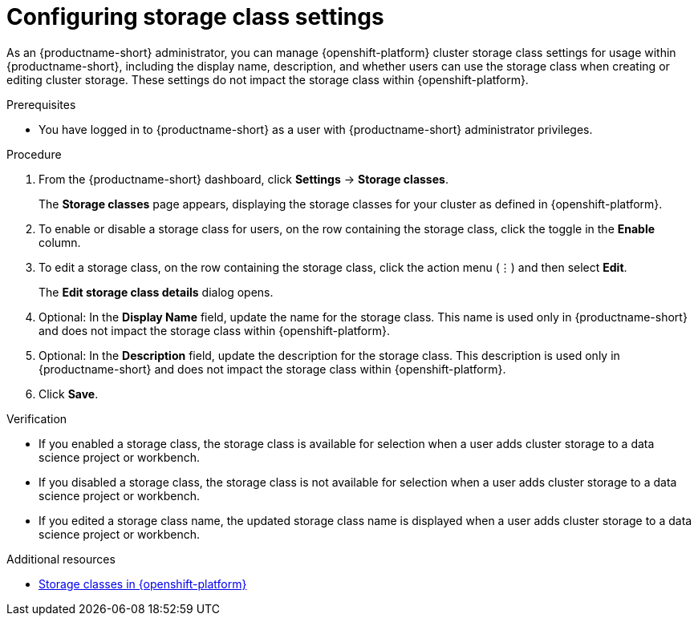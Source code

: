 :_module-type: PROCEDURE

[id="configuring-storage-class-settings_{context}"]
= Configuring storage class settings 

[role='_abstract']
As an {productname-short} administrator, you can manage {openshift-platform} cluster storage class settings for usage within {productname-short}, including the display name, description, and whether users can use the storage class when creating or editing cluster storage. These settings do not impact the storage class within {openshift-platform}.

.Prerequisites
* You have logged in to {productname-short} as a user with {productname-short} administrator privileges. 

.Procedure
. From the {productname-short} dashboard, click *Settings* -> *Storage classes*.
+
The *Storage classes* page appears, displaying the storage classes for your cluster as defined in {openshift-platform}.
. To enable or disable a storage class for users, on the row containing the storage class, click the toggle in the *Enable* column.
. To edit a storage class, on the row containing the storage class, click the action menu (&#8942;) and then select *Edit*.
+
The *Edit storage class details* dialog opens.

. Optional: In the *Display Name* field, update the name for the storage class. This name is used only in {productname-short} and does not impact the storage class within {openshift-platform}.
. Optional: In the *Description* field, update the description for the storage class. This description is used only in {productname-short} and does not impact the storage class within {openshift-platform}.
. Click *Save*.

.Verification
* If you enabled a storage class, the storage class is available for selection when a user adds cluster storage to a data science project or workbench.
* If you disabled a storage class, the storage class is not available for selection when a user adds cluster storage to a data science project or workbench.
* If you edited a storage class name, the updated storage class name is displayed when a user adds cluster storage to a data science project or workbench.

[role='_additional-resources']
.Additional resources
* link:https://docs.redhat.com/en/documentation/openshift_container_platform/{ocp-latest-version}/html/storage/understanding-persistent-storage#pvc-storage-class_understanding-persistent-storage[Storage classes in {openshift-platform}]

